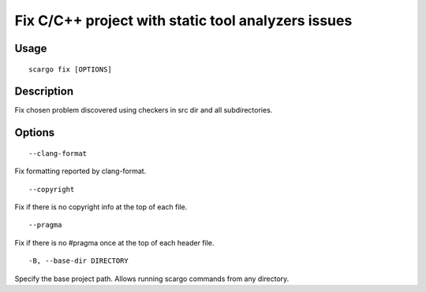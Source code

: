 .. _scargo_fix:

Fix C/C++ project with static tool analyzers issues
---------------------------------------------------
.. image:: ../_static/scargo_check_fix_docker.svg
   :alt: scargo check and fix example
   :align: center

Usage
^^^^^

::

    scargo fix [OPTIONS]

Description
^^^^^^^^^^^

Fix chosen problem discovered using checkers in src dir and all subdirectories.

Options
^^^^^^^

::

--clang-format

Fix formatting reported by clang-format.

::

--copyright

Fix if there is no copyright info at the top of each file.

::

--pragma

Fix if there is no #pragma once at the top of each header file.

::

-B, --base-dir DIRECTORY

Specify the base project path. Allows running scargo commands from any directory.
